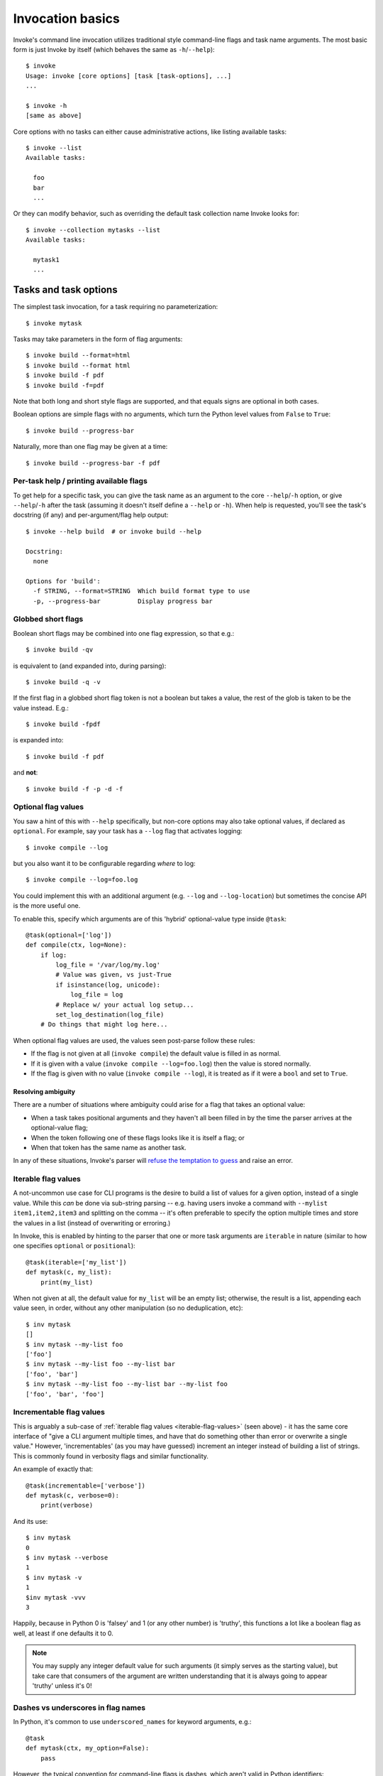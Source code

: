 =================
Invocation basics
=================

Invoke's command line invocation utilizes traditional style command-line flags
and task name arguments. The most basic form is just Invoke by itself (which
behaves the same as ``-h``/``--help``)::

    $ invoke
    Usage: invoke [core options] [task [task-options], ...]
    ...

    $ invoke -h
    [same as above]

Core options with no tasks can either cause administrative actions, like
listing available tasks::

    $ invoke --list
    Available tasks:

      foo
      bar
      ...

Or they can modify behavior, such as overriding the default task collection
name Invoke looks for::

    $ invoke --collection mytasks --list
    Available tasks:

      mytask1
      ...

Tasks and task options
======================

The simplest task invocation, for a task requiring no parameterization::

    $ invoke mytask

Tasks may take parameters in the form of flag arguments::

    $ invoke build --format=html
    $ invoke build --format html
    $ invoke build -f pdf
    $ invoke build -f=pdf

Note that both long and short style flags are supported, and that equals signs
are optional in both cases.

Boolean options are simple flags with no arguments, which turn the Python level
values from ``False`` to ``True``::

    $ invoke build --progress-bar

Naturally, more than one flag may be given at a time::

    $ invoke build --progress-bar -f pdf

Per-task help / printing available flags
----------------------------------------

To get help for a specific task, you can give the task name as an argument to
the core ``--help``/``-h`` option, or give ``--help``/``-h`` after the task
(assuming it doesn't itself define a ``--help`` or ``-h``). When help is
requested, you'll see the task's docstring (if any) and per-argument/flag help
output::

    $ invoke --help build  # or invoke build --help

    Docstring:
      none

    Options for 'build':
      -f STRING, --format=STRING  Which build format type to use
      -p, --progress-bar          Display progress bar

Globbed short flags
-------------------

Boolean short flags may be combined into one flag expression, so that e.g.::

    $ invoke build -qv

is equivalent to (and expanded into, during parsing)::

    $ invoke build -q -v

If the first flag in a globbed short flag token is not a boolean but takes a
value, the rest of the glob is taken to be the value instead. E.g.::

    $ invoke build -fpdf

is expanded into::

    $ invoke build -f pdf

and **not**::

    $ invoke build -f -p -d -f

.. _optional-values:

Optional flag values
--------------------

You saw a hint of this with ``--help`` specifically, but non-core options may
also take optional values, if declared as ``optional``. For example, say your
task has a ``--log`` flag that activates logging::

    $ invoke compile --log

but you also want it to be configurable regarding *where* to log::

    $ invoke compile --log=foo.log

You could implement this with an additional argument (e.g. ``--log`` and
``--log-location``) but sometimes the concise API is the more useful one.

To enable this, specify which arguments are of this 'hybrid' optional-value
type inside ``@task``::

    @task(optional=['log'])
    def compile(ctx, log=None):
        if log:
            log_file = '/var/log/my.log'
            # Value was given, vs just-True
            if isinstance(log, unicode): 
                log_file = log
            # Replace w/ your actual log setup...
            set_log_destination(log_file)
        # Do things that might log here...

When optional flag values are used, the values seen post-parse follow these
rules:

* If the flag is not given at all (``invoke compile``) the default value
  is filled in as normal.
* If it is given with a value (``invoke compile --log=foo.log``) then the value
  is stored normally.
* If the flag is given with no value (``invoke compile --log``), it is treated
  as if it were a ``bool`` and set to ``True``.

Resolving ambiguity
~~~~~~~~~~~~~~~~~~~

There are a number of situations where ambiguity could arise for a flag that
takes an optional value:

* When a task takes positional arguments and they haven't all been filled in by
  the time the parser arrives at the optional-value flag;
* When the token following one of these flags looks like it is itself a flag;
  or
* When that token has the same name as another task.

In any of these situations, Invoke's parser will `refuse the temptation to
guess
<http://zen-of-python.info/in-the-face-of-ambiguity-refuse-the-temptation-to-guess.html#12>`_
and raise an error.

.. _iterable-flag-values:

Iterable flag values
--------------------

A not-uncommon use case for CLI programs is the desire to build a list of
values for a given option, instead of a single value. While this *can* be done
via sub-string parsing -- e.g. having users invoke a command with ``--mylist
item1,item2,item3`` and splitting on the comma -- it's often preferable to
specify the option multiple times and store the values in a list (instead of
overwriting or erroring.)

In Invoke, this is enabled by hinting to the parser that one or more task
arguments are ``iterable`` in nature (similar to how one specifies ``optional``
or ``positional``)::

    @task(iterable=['my_list'])
    def mytask(c, my_list):
        print(my_list)

When not given at all, the default value for ``my_list`` will be an empty list;
otherwise, the result is a list, appending each value seen, in order, without
any other manipulation (so no deduplication, etc)::

    $ inv mytask
    []
    $ inv mytask --my-list foo
    ['foo']
    $ inv mytask --my-list foo --my-list bar
    ['foo', 'bar']
    $ inv mytask --my-list foo --my-list bar --my-list foo
    ['foo', 'bar', 'foo']

.. _incrementable-flag-values:

Incrementable flag values
-------------------------

This is arguably a sub-case of :ref:`iterable flag values
<iterable-flag-values>` (seen above) - it has the same core interface of "give
a CLI argument multiple times, and have that do something other than error or
overwrite a single value." However, 'incrementables' (as you may have guessed)
increment an integer instead of building a list of strings. This is commonly
found in verbosity flags and similar functionality.

An example of exactly that::

    @task(incrementable=['verbose'])
    def mytask(c, verbose=0):
        print(verbose)

And its use::

    $ inv mytask
    0
    $ inv mytask --verbose
    1
    $ inv mytask -v
    1
    $inv mytask -vvv
    3

Happily, because in Python 0 is 'falsey' and 1 (or any other number) is
'truthy', this functions a lot like a boolean flag as well, at least if one
defaults it to 0.

.. note::
    You may supply any integer default value for such arguments (it simply
    serves as the starting value), but take care that consumers of the argument
    are written understanding that it is always going to appear 'truthy' unless
    it's 0!

Dashes vs underscores in flag names
-----------------------------------

In Python, it's common to use ``underscored_names`` for keyword arguments,
e.g.::

    @task
    def mytask(ctx, my_option=False):
        pass

However, the typical convention for command-line flags is dashes, which aren't
valid in Python identifiers::

    $ invoke mytask --my-option

Invoke works around this by automatically generating dashed versions of
underscored names, when it turns your task function signatures into
command-line parser flags.

Therefore, the two examples above actually work fine together -- ``my_option``
ends up mapping to ``--my-option``.

In addition, leading (``_myopt``) and trailing (``myopt_``) underscores are
ignored, since ``invoke ---myopt`` and ``invoke --myopt-`` don't make much
sense.

Automatic Boolean inverse flags
-------------------------------

Boolean flags tend to work best when setting something that is normally
``False``, to ``True``::

    $ invoke mytask --yes-please-do-x

However, in some cases, you want the opposite - a default of ``True``, which
can be easily disabled. For example, colored output::

    @task
    def run_tests(ctx, color=True):
        # ...

Here, what we really want on the command line is a ``--no-color`` flag that
sets ``color=False``. Invoke handles this for you: when setting up CLI flags,
booleans which default to ``True`` generate a ``--no-<name>`` flag instead.


Multiple tasks
==============

More than one task may be given at the same time, and they will be executed in
order. When a new task is encountered, option processing for the previous task
stops, so there is no ambiguity about which option/flag belongs to which task.
For example, this invocation specifies two tasks, ``clean`` and ``build``, both
parameterized::

    $ invoke clean -t all build -f pdf

Another example with no parameterizing::

    $ invoke clean build

Mixing things up
================

Core options are similar to task options, in that they must be specified before any
tasks are given. This invoke says to load the ``mytasks`` collection and call
that collection's ``foo`` task::

    $ invoke --collection mytasks foo --foo-args
